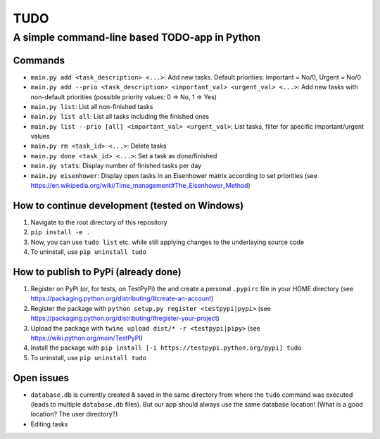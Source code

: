 ====
TUDO
====

A simple command-line based TODO-app in Python
==============================================

Commands
--------
- ``main.py add <task_description> <...>``: Add new tasks. Default priorities: Important = No/0, Urgent = No/0
- ``main.py add --prio <task_description> <important_val> <urgent_val> <...>``: Add new tasks with non-default priorities (possible priority values: 0 => No, 1 => Yes)
- ``main.py list``: List all non-finished tasks
- ``main.py list all``: List all tasks including the finished ones
- ``main.py list --prio [all] <important_val> <urgent_val>``: List tasks, filter for specific important/urgent values
- ``main.py rm <task_id> <...>``: Delete tasks
- ``main.py done <task_id> <...>``: Set a task as done/finished
- ``main.py stats``: Display number of finished tasks per day
- ``main.py eisenhower``: Display open tasks in an Eisenhower matrix according to set priorities (see https://en.wikipedia.org/wiki/Time_management#The_Eisenhower_Method)

How to continue development (tested on Windows)
-----------------------------------------------
1. Navigate to the root directory of this repository
2. ``pip install -e .``
3. Now, you can use ``tudo list`` etc. while still applying changes to the underlaying source code
4. To uninstall, use ``pip uninstall tudo``

How to publish to PyPi (already done)
-------------------------------------
1. Register on PyPi (or, for tests, on TestPyPi) the  and create a personal ``.pypirc`` file in your HOME directory (see https://packaging.python.org/distributing/#create-an-account)
2. Register the package with ``python setup.py register <testpypi|pypi>`` (see https://packaging.python.org/distributing/#register-your-project)
3. Upload the package with ``twine upload dist/* -r <testpypi|pipy>`` (see https://wiki.python.org/moin/TestPyPI)
4. Install the package with ``pip install [-i https://testpypi.python.org/pypi] tudo``
5. To uninstall, use ``pip uninstall tudo``

Open issues
-----------
- ``database.db`` is currently created & saved in the same directory from where the ``tudo`` command was executed (leads to multiple ``database.db`` files). But our app should always use the same database location! (What is a good location? The user directory?)
- Editing tasks
